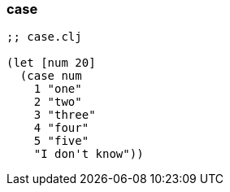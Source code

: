 === case

[source, clojure]
----
;; case.clj

(let [num 20]
  (case num
    1 "one"
    2 "two"
    3 "three"
    4 "four"
    5 "five"
    "I don't know"))
----

